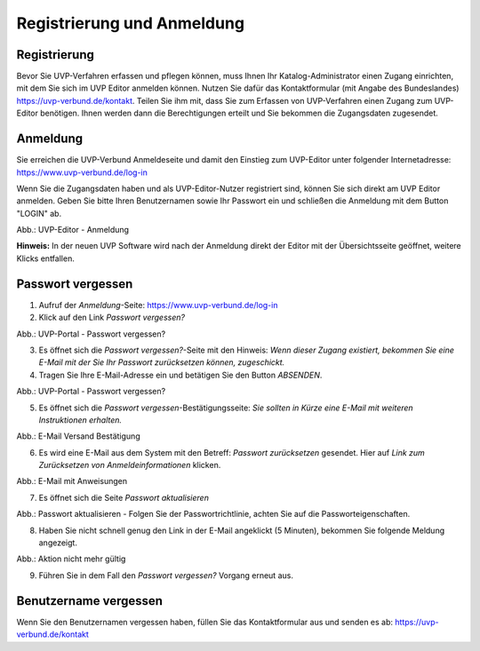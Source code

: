 Registrierung und Anmeldung
============================

Registrierung
-------------

Bevor Sie UVP-Verfahren erfassen und pflegen können, muss Ihnen Ihr Katalog-Administrator einen Zugang einrichten, mit dem Sie sich im UVP Editor anmelden können.
Nutzen Sie dafür das Kontaktformular (mit Angabe des Bundeslandes) https://uvp-verbund.de/kontakt. Teilen Sie ihm mit, dass Sie zum Erfassen von UVP-Verfahren einen Zugang zum UVP-Editor benötigen. Ihnen werden dann die Berechtigungen erteilt und Sie bekommen die Zugangsdaten zugesendet.


Anmeldung
---------

Sie erreichen die UVP-Verbund Anmeldeseite und damit den Einstieg zum UVP-Editor unter folgender Internetadresse: https://www.uvp-verbund.de/log-in

Wenn Sie die Zugangsdaten haben und als UVP-Editor-Nutzer registriert sind, können Sie sich direkt am UVP Editor anmelden. Geben Sie bitte Ihren Benutzernamen sowie Ihr Passwort ein und schließen die Anmeldung mit dem Button "LOGIN" ab.

.. image:: ../img-ige-ng/portal/uvp-igeng_anmeldung_01.png

Abb.: UVP-Editor - Anmeldung

**Hinweis:** In der neuen UVP Software wird nach der Anmeldung direkt der Editor mit der Übersichtsseite geöffnet, weitere Klicks entfallen.


Passwort vergessen
------------------

1. Aufruf der *Anmeldung*-Seite: https://www.uvp-verbund.de/log-in
2. Klick auf den Link *Passwort vergessen?*


.. image:: ../img-ige-ng/portal/uvp-igeng_anmeldung_02.png
   :width: 500

Abb.:  UVP-Portal - Passwort vergessen?


3. Es öffnet sich die *Passwort vergessen?*-Seite mit den Hinweis: *Wenn dieser Zugang existiert, bekommen Sie eine E-Mail mit der Sie Ihr Passwort zurücksetzen können, zugeschickt.*

4. Tragen Sie Ihre E-Mail-Adresse ein und betätigen Sie den Button *ABSENDEN*.


.. image:: ../img-ige-ng/portal/uvp-portal_link-passwort-vergessen.png
   :width: 500

Abb.: UVP-Portal - Passwort vergessen?


5. Es öffnet sich die *Passwort vergessen*-Bestätigungsseite: *Sie sollten in Kürze eine E-Mail mit weiteren Instruktionen erhalten.*


.. image:: ../img-ige-ng/portal/uvp-portal_link-passwort-vergessen_bestaetigung.png
   :width: 500

Abb.: E-Mail Versand Bestätigung


6. Es wird eine E-Mail aus dem System mit den Betreff: *Passwort zurücksetzen* gesendet. Hier auf *Link zum Zurücksetzen von Anmeldeinformationen* klicken.

.. image:: ../img-ige-ng/portal/uvp-portal_link-passwort-vergessen_e-mail.png

Abb.: E-Mail mit Anweisungen


7. Es öffnet sich die Seite  *Passwort aktualisieren*


.. image:: ../img-ige-ng/portal/uvp-portal_link-passwort-vergessen_passwort-aendern.png
   :width: 500

Abb.: Passwort aktualisieren - Folgen Sie der Passwortrichtlinie, achten Sie auf die Passworteigenschaften.


8. Haben Sie nicht schnell genug den Link in der E-Mail angeklickt (5 Minuten), bekommen Sie folgende Meldung angezeigt.


.. image:: ../img-ige-ng/portal/uvp-portal_link-passwort-vergessen_aktion-nicht-mehr-gueltig.png
   :width: 500

Abb.: Aktion nicht mehr gültig


9. Führen Sie in dem Fall den *Passwort vergessen?* Vorgang erneut aus.



Benutzername vergessen
----------------------

Wenn Sie den Benutzernamen vergessen haben, füllen Sie das Kontaktformular aus und senden es ab: https://uvp-verbund.de/kontakt












